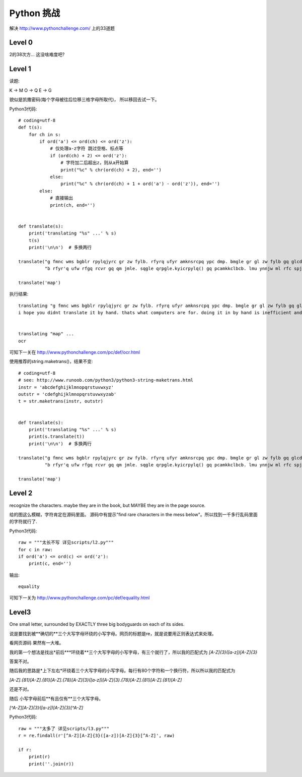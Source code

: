 Python 挑战
-----------------

解决 http://www.pythonchallenge.com/ 上的33道题

Level 0
`````````

2的38次方... 这没啥难度吧?

Level 1
`````````

读题:

K -> M
O -> Q
E -> G

貌似是凯撒密码(每个字母被往后位移三格字母所取代)， 所以移回去试一下。

Python3代码::

    # coding=utf-8
    def t(s):
        for ch in s:
            if ord('a') <= ord(ch) <= ord('z'):
                # 仅处理a-z字符 跳过空格、标点等
                if (ord(ch) + 2) <= ord('z'):
                    # 字符加二后超出z，则从a开始算
                    print("%c" % chr(ord(ch) + 2), end='')
                else:
                    print("%c" % chr(ord(ch) + 1 + ord('a') - ord('z')), end='')
            else:
                # 直接输出
                print(ch, end='')


    def translate(s):
        print('translating "%s" ...' % s)
        t(s)
        print('\n\n')  # 多换两行

    translate("g fmnc wms bgblr rpylqjyrc gr zw fylb. rfyrq ufyr amknsrcpq ypc dmp. bmgle gr gl zw fylb gq glcddgagclr yl"
              "b rfyr'q ufw rfgq rcvr gq qm jmle. sqgle qrpgle.kyicrpylq() gq pcamkkclbcb. lmu ynnjw ml rfc spj.")

    translate('map')

执行结果::

    translating "g fmnc wms bgblr rpylqjyrc gr zw fylb. rfyrq ufyr amknsrcpq ypc dmp. bmgle gr gl zw fylb gq glcddgagclr ylb rfyr'q ufw rfgq rcvr gq qm jmle. sqgle qrpgle.kyicrpylq() gq pcamkkclbcb. lmu ynnjw ml rfc spj." ...
    i hope you didnt translate it by hand. thats what computers are for. doing it in by hand is inefficient and that's why this text is so long. using string.maketrans() is recommended. now apply on the url.


    translating "map" ...
    ocr

可知下一关在 http://www.pythonchallenge.com/pc/def/ocr.html

使用推荐的string.maketrans()，结果不变::

    # coding=utf-8
    # see: http://www.runoob.com/python3/python3-string-maketrans.html
    instr = 'abcdefghijklmnopqrstuvwxyz'
    outstr = 'cdefghijklmnopqrstuvwxyzab'
    t = str.maketrans(instr, outstr)


    def translate(s):
        print('translating "%s" ...' % s)
        print(s.translate(t))
        print('\n\n')  # 多换两行

    translate("g fmnc wms bgblr rpylqjyrc gr zw fylb. rfyrq ufyr amknsrcpq ypc dmp. bmgle gr gl zw fylb gq glcddgagclr yl"
              "b rfyr'q ufw rfgq rcvr gq qm jmle. sqgle qrpgle.kyicrpylq() gq pcamkkclbcb. lmu ynnjw ml rfc spj.")

    translate('map')

Level 2
``````````
recognize the characters. maybe they are in the book,
but MAYBE they are in the page source.

给的图这么模糊，字符肯定在源码里面。 源码中有提示"find rare characters in the mess below"。所以找到一千多行乱码里面的字符就行了.

Python3代码::

    raw = """太长不写 详见scripts/l2.py"""
    for c in raw:
    if ord('a') <= ord(c) <= ord('z'):
        print(c, end='')

输出::

    equality

可知下一关为 http://www.pythonchallenge.com/pc/def/equality.html

Level3
````````

One small letter, surrounded by EXACTLY three big bodyguards on each of its sides.

说是要找到被**确切的**三个大写字母环绕的小写字母。网页的标题是re，就是说要用正则表达式来处理。

看网页源码 果然有一大堆。

我的第一个想法是找出*前后***环绕着**三个大写字母的小写字母，有三个就行了，所以我的匹配式为 `[A-Z]{3}([a-z])[A-Z]{3}`

答案不对。

随后我的思路是*上下左右*环绕着三个大写字母的小写字母。每行有80个字符和一个换行符，所以所以我的匹配式为

`[A-Z].{81}[A-Z].{81}[A-Z].{78}[A-Z]{3}([a-z])[A-Z]{3}.{78}[A-Z].{81}[A-Z].{81}[A-Z]`

还是不对。

随后 小写字母前后**有且仅有**三个大写字母。

`[^A-Z][A-Z]{3}([a-z])[A-Z]{3}[^A-Z]`

Python3代码::

    raw = """太多了 详见scripts/l3.py"""
    r = re.findall(r'[^A-Z][A-Z]{3}([a-z])[A-Z]{3}[^A-Z]', raw)

    if r:
        print(r)
        print(''.join(r))

